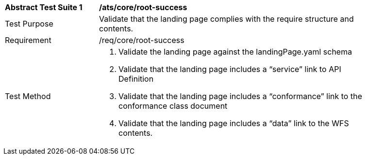 [[ats_core_root-success]]
[width="90%",cols="2,6a"]
|===
^|*Abstract Test Suite {counter:ats-id}* |*/ats/core/root-success* 
^|Test Purpose |Validate that the landing page complies with the require structure and contents.
^|Requirement |/req/core/root-success
^|Test Method |. Validate the landing page against the landingPage.yaml schema

. Validate that the landing page includes a “service” link to API Definition

. Validate that the landing page includes a “conformance” link to the conformance class document

. Validate that the landing page includes a “data” link to the WFS contents.
|===
